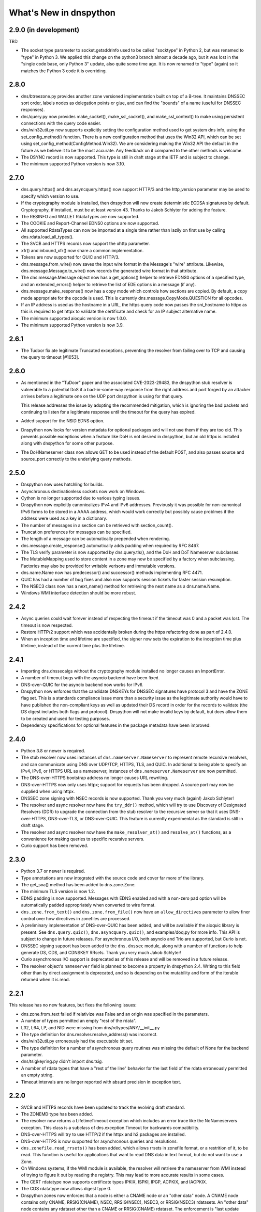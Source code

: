 .. _whatsnew:

What's New in dnspython
=======================

2.9.0 (in development)
----------------------

TBD

* The socket type parameter to socket.getaddrinfo used to be called "socktype" in
  Python 2, but was renamed to "type" in Python 3.  We applied this change on
  the python3 branch almost a decade ago, but it was lost in the "single code base,
  only Python 3" update, also quite some time ago.  It is now renamed to "type"
  (again) so it matches the Python 3 code it is overriding.

2.8.0
-----

* dns/btreezone.py provides another zone versioned implementation built on top of a
  B-tree.  It maintains DNSSEC sort order, labels nodes as delegation points or glue,
  and can find the "bounds" of a name (useful for DNSSEC responses).

* dns/query.py now provides make_socket(), make_ssl_socket(), and make_ssl_context()
  to make using persistent connections with the query code easier.

* dns/win32util.py now supports explicitly setting the configuration method used to get
  system dns info, using the set_config_method() function.   There is a new configuration
  method that uses the Win32 API, which can be set using
  set_config_method(ConfigMethod.Win32).  We are considering making the Win32 API
  the default in the future as we believe it to be the most accurate.  Any feedback on
  it compared to the other methods is welcome.

* The DSYNC record is now supported.  This type is still in draft stage at the IETF
  and is subject to change.

* The minimum supported Python version is now 3.10.

2.7.0
-----

* dns.query.https() and dns.asyncquery.https() now support HTTP/3 and the http_version
  parameter may be used to specify which version to use.

* If the cryptography module is installed, then dnspython will now create deterministic
  ECDSA signatures by default.  Cryptography, if installed, must be at least version 43.
  Thanks to Jakob Schlyter for adding the feature.

* The RESINFO and WALLET RdataTypes are now supported.

* The COOKIE and Report-Channel EDNS0 options are now supported.

* All supported RdataTypes can now be imported at a single time rather than lazily on
  first use by calling dns.rdata.load_all_types().

* The SVCB and HTTPS records now support the ohttp parameter.

* xfr() and inbound_xfr() now share a common implementation.

* Tokens are now supported for QUIC and HTTP/3.

* dns.message.from_wire() now saves the input wire format in the Message's "wire"
  attribute.  Likewise, dns.message.Message.to_wire() now records the generated
  wire format in that attribute.

* The dns.message.Message object now has a get_options() helper to retrieve EDNS0
  options of a specified type, and an extended_errors() helper to retrieve the list
  of EDE options in a message (if any).

* dns.message.make_response() now has a copy mode which controls how sections are
  copied.  By default, a copy mode appropriate for the opcode is used.  This is
  currently dns.message.CopyMode.QUESTION for all opcodes.

* If an IP address is used as the hostname in a URL, the https query code now passes
  the sni_hostname to httpx as this is required to get httpx to validate the certificate
  and check for an IP subject alternative name.

* The minimum supported aioquic version is now 1.0.0.

* The minimum supported Python version is now 3.9.

2.6.1
-----

* The Tudoor fix ate legitimate Truncated exceptions, preventing the resolver from
  failing over to TCP and causing the query to timeout [#1053].

2.6.0
-----

* As mentioned in the "TuDoor" paper and the associated CVE-2023-29483, the dnspython
  stub resolver is vulnerable to a potential DoS if a bad-in-some-way response from the
  right address and port forged by an attacker arrives before a legitimate one on the
  UDP port dnspython is using for that query.

  This release addresses the issue by adopting the recommended mitigation, which is
  ignoring the bad packets and continuing to listen for a legitimate response until
  the timeout for the query has expired.

* Added support for the NSID EDNS option.

* Dnspython now looks for version metadata for optional packages and will not
  use them if they are too old.  This prevents possible exceptions when a
  feature like DoH is not desired in dnspython, but an old httpx is installed
  along with dnspython for some other purpose.

* The DoHNameserver class now allows GET to be used instead of the default POST,
  and also passes source and source_port correctly to the underlying query
  methods.

2.5.0
-----

* Dnspython now uses hatchling for builds.

* Asynchronous destinationless sockets now work on Windows.

* Cython is no longer supported due to various typing issues.

* Dnspython now explicitly canonicalizes IPv4 and IPv6 addresses.
  Previously it was possible for non-canonical IPv6 forms to be stored
  in a AAAA address, which would work correctly but possibly cause
  problmes if the address were used as a key in a dictionary.

* The number of messages in a section can be retrieved with
  section_count().

* Truncation preferences for messages can be specified.

* The length of a message can be automatically prepended when
  rendering.

* dns.message.create_response() automatically adds padding when
  required by RFC 8467.

* The TLS verify parameter is now supported by dns.query.tls(),
  and the DoH and DoT Nameserver subclasses.

* The MutableMapping used to store content in a zone may now be
  specified by a factory when subclassing.  Factories may also be
  provided for writable verisons and immutable versions.

* dns.name.Name now has predecessor() and successor() methods
  implementing RFC 4471.

* QUIC has had a number of bug fixes and also now supports session
  tickets for faster session resumption.

* The NSEC3 class now has a next_name() method for retrieving the next
  name as a dns.name.Name.

* Windows WMI interface detection should be more robust.

2.4.2
-----

* Async queries could wait forever instead of respecting the timeout if the timeout was
  0 and a packet was lost.  The timeout is now respected.

* Restore HTTP/2 support which was accidentally broken during the https refactoring done
  as part of 2.4.0.

* When an inception time and lifetime are specified, the signer now sets the expiration
  to the inception time plus lifetime, instead of the current time plus the lifetime.

2.4.1
-----

* Importing dns.dnssecalgs without the cryptography module installed no longer causes
  an ImportError.

* A number of timeout bugs with the asyncio backend have been fixed.

* DNS-over-QUIC for the asyncio backend now works for IPv6.

* Dnspython now enforces that the candidate DNSKEYs for DNSSEC signatures
  have protocol 3 and have the ZONE flag set.  This is a standards compliance issue more
  than a security issue as the legitimate authority would have to have published
  the non-compliant keys as well as updated their DS record in order for the records
  to validate (the DS digest includes both flags and protocol).  Dnspython will not
  make invalid keys by default, but does allow them to be created and used
  for testing purposes.

* Dependency specifications for optional features in the package metadata have been
  improved.

2.4.0
-----

* Python 3.8 or newer is required.

* The stub resolver now uses instances of ``dns.nameserver.Nameserver`` to represent
  remote recursive resolvers, and can communicate using
  DNS over UDP/TCP, HTTPS, TLS, and QUIC.  In additional to being able to specify
  an IPv4, IPv6, or HTTPS URL as a nameserver, instances of ``dns.nameserver.Nameserver``
  are now permitted.

* The DNS-over-HTTPS bootstrap address no longer causes URL rewriting.

* DNS-over-HTTPS now only uses httpx; support for requests has been dropped.  A source
  port may now be supplied when using httpx.

* DNSSEC zone signing with NSEC records is now supported. Thank you
  very much (again!) Jakob Schlyter!

* The resolver and async resolver now have the ``try_ddr()`` method, which will try to
  use Discovery of Designated Resolvers (DDR) to upgrade the connection from the stub
  resolver to the recursive server so that it uses DNS-over-HTTPS, DNS-over-TLS, or
  DNS-over-QUIC. This feature is currently experimental as the standard is still in
  draft stage.

* The resolver and async resolver now have the ``make_resolver_at()`` and
  ``resolve_at()`` functions, as a convenience for making queries to specific
  recursive servers.

* Curio support has been removed.

2.3.0
-----

* Python 3.7 or newer is required.

* Type annotations are now integrated with the source code and cover
  far more of the library.

* The get_soa() method has been added to dns.zone.Zone.

* The minimum TLS version is now 1.2.

* EDNS padding is now supported.  Messages with EDNS enabled and with a
  non-zero pad option will be automatically padded appropriately when
  converted to wire format.

* ``dns.zone.from_text()`` and ``dns.zone.from_file()`` now have an
  ``allow_directives`` parameter to allow finer control over how directives
  in zonefiles are processed.

* A preliminary implementation of DNS-over-QUIC has been added, and will be
  available if the aioquic library is present.  See ``dns.query.quic()``,
  ``dns.asyncquery.quic()``, and examples/doq.py for more info.  This API
  is subject to change in future releases.  For asynchronous I/O, both
  asyncio and Trio are supported, but Curio is not.

* DNSSEC signing support has been added to the ``dns.dnssec`` module, along with
  a number of functions to help generate DS, CDS, and CDNSKEY RRsets.  Thank you
  very much Jakob Schlyter!

* Curio asynchronous I/O support is deprecated as of this release and will
  be removed in a future release.

* The resolver object's ``nameserver`` field is planned to become a property in
  dnspython 2.4.  Writing to this field other than by direct assignment is deprecated,
  and so is depending on the mutability and form of the iterable returned when it is
  read.

2.2.1
-----

This release has no new features, but fixes the following issues:

* dns.zone.from_text failed if relativize was False and an origin was
  specified in the parameters.

* A number of types permitted an empty "rest of the rdata".

* L32, L64, LP, and NID were missing from dns/rdtypes/ANY/__init__.py

* The type definition for dns.resolver.resolve_address() was incorrect.

* dns/win32util.py erroneously had the executable bit set.

* The type definition for a number of asynchronous query routines was
  missing the default of None for the backend parameter.

* dns/tsigkeyring.py didn't import dns.tsig.

* A number of rdata types that have a "rest of the line" behavior for
  the last field of the rdata erroneously permitted an empty string.

* Timeout intervals are no longer reported with absurd precision in
  exception text.

2.2.0
-----

* SVCB and HTTPS records have been updated to track the evolving draft
  standard.

* The ZONEMD type has been added.

* The resolver now returns a LifetimeTimeout exception which includes
  an error trace like the NoNameservers exception.  This class is a subclass of
  dns.exception.Timeout for backwards compatibility.

* DNS-over-HTTPS will try to use HTTP/2 if the httpx and h2 packages
  are installed.

* DNS-over-HTTPS is now supported for asynchronous queries and resolutions.

* ``dns.zonefile.read_rrsets()`` has been added, which allows rrsets in zonefile
  format, or a restrition of it, to be read.  This function is useful for
  applications that want to read DNS data in text format, but do not want to
  use a Zone.

* On Windows systems, if the WMI module is available, the resolver will retrieve
  the nameserver from WMI instead of trying to figure it out by reading the
  registry.  This may lead to more accurate results in some cases.

* The CERT rdatatype now supports certificate types IPKIX, ISPKI, IPGP,
  ACPKIX, and IACPKIX.

* The CDS rdatatype now allows digest type 0.

* Dnspython zones now enforces that a node is either a CNAME node or
  an "other data" node.  A CNAME node contains only CNAME,
  RRSIG(CNAME), NSEC, RRSIG(NSEC), NSEC3, or RRSIG(NSEC3) rdatasets.
  An "other data" node contains any rdataset other than a CNAME or
  RRSIG(CNAME) rdataset.  The enforcement is "last update wins".  For
  example, if you have a node which contains a CNAME rdataset, and
  then add an MX rdataset to it, then the CNAME rdataset will be deleted.
  Likewise if you have a node containing an MX rdataset and add a
  CNAME rdataset, the MX rdataset will be deleted.

* Extended DNS Errors, as specified in RFC 8914, are now supported.

2.1.0
----------------------

* End-of-line comments are now associated with rdata when read from text.
  For backwards compatibility with prior versions of dnspython, they are
  only emitted in to_text() when requested.

* Synchronous I/O is a bit more efficient, as we now try the I/O and only
  use poll() or select() if the I/O would block.

* The resolver cache classes now offer basic hit and miss statistics, and
  the LRUCache can also provide hits for every cache key.

* The resolver has a canonical_name() method.

* There is now a registration mechanism for EDNS option types.

* The default EDNS payload size has changed from 1280 to 1232.

* The SVCB, HTTPS, and SMIMEA RR types are now supported.

* TSIG has been enhanced with TKEY and GSS-TSIG support.  Thanks to
  Nick Hall for writing this.

* Zones now can be updated via transactions.

* A new zone subclass, dns.versioned.Zone is available which has a
  thread-safe transaction implementation and support for keeping many
  versions of a zone.

* The zone file reading code has been adapted to use transactions, and
  is now a public API.

* Inbound zone transfer support has been rewritten and is available as
  dns.query.inbound_xfr() and dns.asyncquery.inbound_xfr().  It uses
  the transaction mechanism, and fully supports IXFR and AXFR.

2.0.0
-----

* Python 3.6 or newer is required.

* The license is now the ISC license.

* Rdata is now immutable.  Use ``dns.rdata.Rdata.replace()`` to make a new
  Rdata based on an existing one.

* dns.resolver.resolve() has been added, allowing control of whether search
  lists are used.  dns.resolver.query() is retained for
  backwards compatibility, but deprecated.  The default for search list
  behavior can be set at in the resolver object with the
  ``use_search_by_default`` parameter.  The default is False.

* DNS-over-TLS is supported with ``dns.query.tls()``.

* DNS-over-HTTPS is supported with ``dns.query.https()``, and the resolver
  will use DNS-over-HTTPS for a nameserver which is an HTTPS URL.

* Basic query and resolver support for the Trio, Curio, and asyncio
  asynchronous I/O libraries has been added in ``dns.asyncquery`` and
  ``dns.asyncresolver``.  This API should be viewed as experimental as
  asynchronous I/O support in dnspython is still evolving.

* TSIG now defaults to using SHA-256.

* Basic type info has been added to some functions.  Future releases will
  have comprehensive type info.

* from_text() functions now have a ``relativize_to`` parameter.

* python-cryptography is now used for DNSSEC.

* Ed25519 and Ed448 signatures are now supported.

* A helper for NSEC3 generating hashes has been added.

* SHA384 DS records are supported.

* Rdatasets and RRsets are much faster.

* dns.resolver.resolve_address() has been added, allowing easy address-to-name
  lookups.

* dns.reversename functions now allow an alternate origin to be specified.

* The ``repr`` form of Rdatasets and RRsets now includes the rdata.

* A number of standard resolv.conf options are now parsed.

* The nameserver and port used to get a response are now part of the resolver's
  ``Answer`` object.

* The NINFO record is supported.

* The ``dns.hash`` module has been removed; just use Python's native
  ``hashlib`` module.

* Rounding is done in the standard python 3 fashion; dnspython 1.x rounded
  in the python 2 style on both python 2 and 3.

* The resolver will now do negative caching if a cache has been configured.

* TSIG and OPT now have rdata types.

* The class for query messages is now QueryMessage.  Class Message is now a
  base class, and is also used for messages for which we don't have a better
  class.  Update messages are now class UpdateMessage, though class Update
  is retained for compatibility.

* Support for Windows 95, 98, and ME has been removed.
